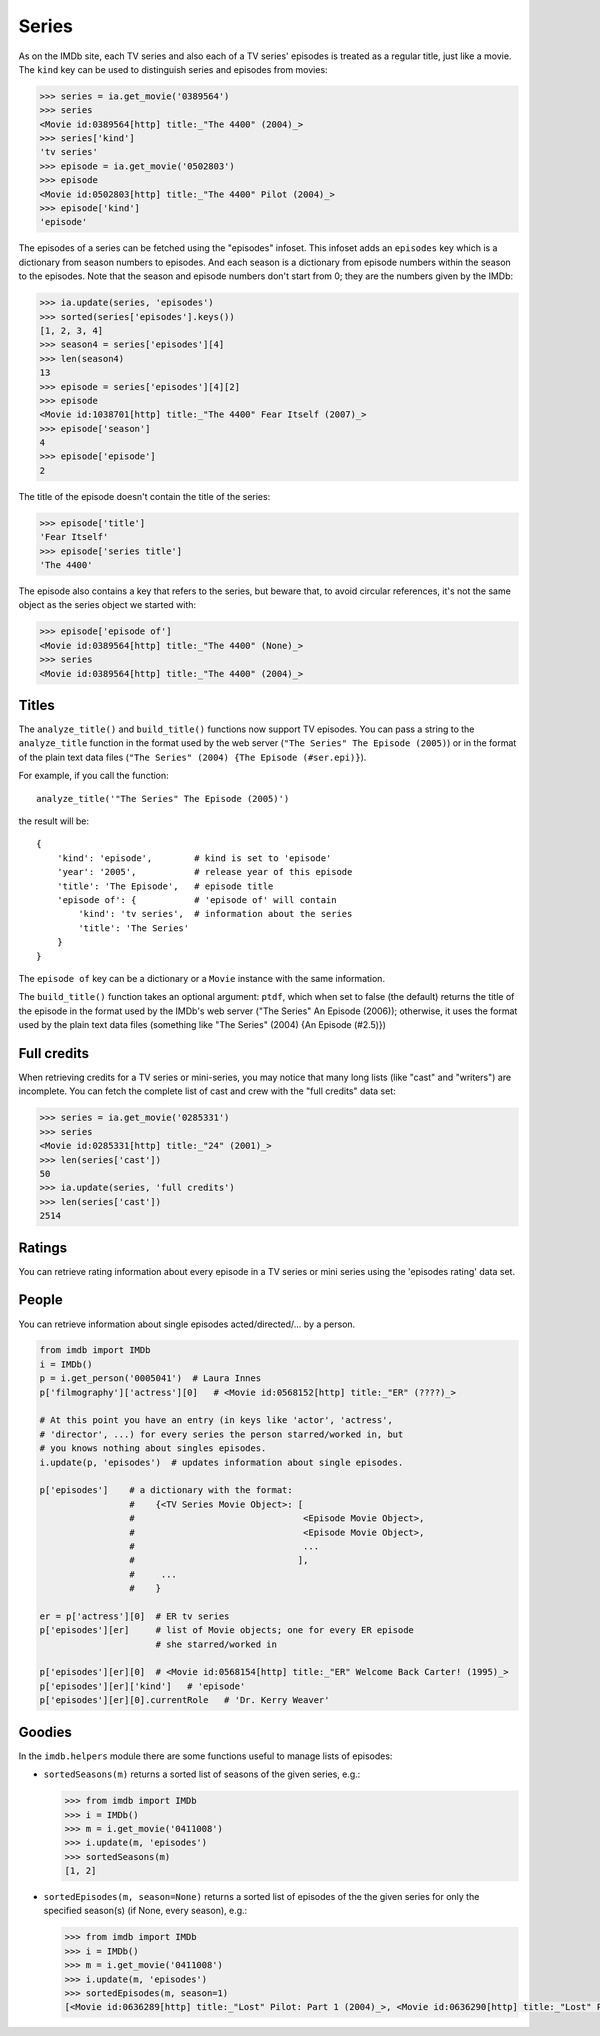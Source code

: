 Series
======

As on the IMDb site, each TV series and also each of a TV series' episodes is
treated as a regular title, just like a movie. The ``kind`` key can be used
to distinguish series and episodes from movies:

.. code-block:: python

   >>> series = ia.get_movie('0389564')
   >>> series
   <Movie id:0389564[http] title:_"The 4400" (2004)_>
   >>> series['kind']
   'tv series'
   >>> episode = ia.get_movie('0502803')
   >>> episode
   <Movie id:0502803[http] title:_"The 4400" Pilot (2004)_>
   >>> episode['kind']
   'episode'

The episodes of a series can be fetched using the "episodes" infoset. This
infoset adds an ``episodes`` key which is a dictionary from season numbers
to episodes. And each season is a dictionary from episode numbers within
the season to the episodes. Note that the season and episode numbers don't
start from 0; they are the numbers given by the IMDb:

.. code-block:: python

   >>> ia.update(series, 'episodes')
   >>> sorted(series['episodes'].keys())
   [1, 2, 3, 4]
   >>> season4 = series['episodes'][4]
   >>> len(season4)
   13
   >>> episode = series['episodes'][4][2]
   >>> episode
   <Movie id:1038701[http] title:_"The 4400" Fear Itself (2007)_>
   >>> episode['season']
   4
   >>> episode['episode']
   2

The title of the episode doesn't contain the title of the series:

.. code-block:: python

   >>> episode['title']
   'Fear Itself'
   >>> episode['series title']
   'The 4400'

The episode also contains a key that refers to the series, but beware that,
to avoid circular references, it's not the same object as the series object
we started with:

.. code-block:: python

   >>> episode['episode of']
   <Movie id:0389564[http] title:_"The 4400" (None)_>
   >>> series
   <Movie id:0389564[http] title:_"The 4400" (2004)_>


Titles
------

The ``analyze_title()`` and ``build_title()`` functions now support
TV episodes. You can pass a string to the ``analyze_title`` function
in the format used by the web server (``"The Series" The Episode (2005)``)
or in the format of the plain text data files
(``"The Series" (2004) {The Episode (#ser.epi)}``).

For example, if you call the function::

  analyze_title('"The Series" The Episode (2005)')

the result will be::

  {
      'kind': 'episode',        # kind is set to 'episode'
      'year': '2005',           # release year of this episode
      'title': 'The Episode',   # episode title
      'episode of': {           # 'episode of' will contain
          'kind': 'tv series',  # information about the series
          'title': 'The Series'
      }
  }


The ``episode of`` key can be a dictionary or a ``Movie`` instance
with the same information.

The ``build_title()`` function takes an optional argument: ``ptdf``,
which when set to false (the default) returns the title of the episode
in the format used by the IMDb's web server
("The Series" An Episode (2006)); otherwise, it uses the format used
by the plain text data files (something like
"The Series" (2004) {An Episode (#2.5)})


Full credits
------------

When retrieving credits for a TV series or mini-series, you may notice that
many long lists (like "cast" and "writers") are incomplete. You can fetch
the complete list of cast and crew with the "full credits" data set:

.. code-block:: python

   >>> series = ia.get_movie('0285331')
   >>> series
   <Movie id:0285331[http] title:_"24" (2001)_>
   >>> len(series['cast'])
   50
   >>> ia.update(series, 'full credits')
   >>> len(series['cast'])
   2514


Ratings
-------

You can retrieve rating information about every episode in a TV series
or mini series using the 'episodes rating' data set.


People
------

You can retrieve information about single episodes acted/directed/...
by a person.

.. code-block:: python

   from imdb import IMDb
   i = IMDb()
   p = i.get_person('0005041')  # Laura Innes
   p['filmography']['actress'][0]   # <Movie id:0568152[http] title:_"ER" (????)_>

   # At this point you have an entry (in keys like 'actor', 'actress',
   # 'director', ...) for every series the person starred/worked in, but
   # you knows nothing about singles episodes.
   i.update(p, 'episodes')  # updates information about single episodes.

   p['episodes']    # a dictionary with the format:
                    #    {<TV Series Movie Object>: [
                    #                                <Episode Movie Object>,
                    #                                <Episode Movie Object>,
                    #                                ...
                    #                               ],
                    #     ...
                    #    }

   er = p['actress'][0]  # ER tv series
   p['episodes'][er]     # list of Movie objects; one for every ER episode
                         # she starred/worked in

   p['episodes'][er][0]  # <Movie id:0568154[http] title:_"ER" Welcome Back Carter! (1995)_>
   p['episodes'][er]['kind']   # 'episode'
   p['episodes'][er][0].currentRole   # 'Dr. Kerry Weaver'


Goodies
-------

In the ``imdb.helpers`` module there are some functions useful to manage
lists of episodes:

- ``sortedSeasons(m)`` returns a sorted list of seasons of the given series, e.g.:

  .. code-block:: python

     >>> from imdb import IMDb
     >>> i = IMDb()
     >>> m = i.get_movie('0411008')
     >>> i.update(m, 'episodes')
     >>> sortedSeasons(m)
     [1, 2]

- ``sortedEpisodes(m, season=None)`` returns a sorted list of episodes of the
  the given series for only the specified season(s) (if None, every season),
  e.g.:

  .. code-block:: python

     >>> from imdb import IMDb
     >>> i = IMDb()
     >>> m = i.get_movie('0411008')
     >>> i.update(m, 'episodes')
     >>> sortedEpisodes(m, season=1)
     [<Movie id:0636289[http] title:_"Lost" Pilot: Part 1 (2004)_>, <Movie id:0636290[http] title:_"Lost" Pilot: Part 2 (2004)_>, ...]
